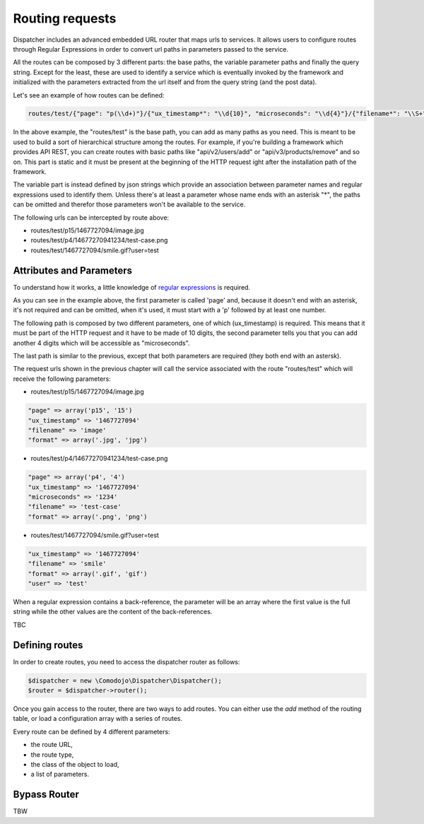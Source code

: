 Routing requests
================

.. _regular expressions: https://en.wikipedia.org/wiki/Regular_expression

Dispatcher includes an advanced embedded URL router that maps urls to services. It allows users to configure routes through Regular Expressions in order to convert url paths in parameters passed to the service.

All the routes can be composed by 3 different parts: the base paths, the variable parameter paths and finally the query string. Except for the least, these are used to identify a service which is eventually invoked by the framework and initialized with the parameters extracted from the url itself and from the query string (and the post data).

Let's see an example of how routes can be defined:

.. code-block:: javascript

    routes/test/{"page": "p(\\d+)"}/{"ux_timestamp*": "\\d{10}", "microseconds": "\\d{4}"}/{"filename*": "\\S+", "format*": "\\.(jpg|gif|jpeg|png)"}

In the above example, the "routes/test" is the base path, you can add as many paths as you need. This is meant to be used to build a sort of hierarchical structure among the routes. For example, if you're building a framework which provides API REST, you can create routes with basic paths like "api/v2/users/add" or "api/v3/products/remove" and so on. This part is static and it must be present at the beginning of the HTTP request ight after the installation path of the framework.

The variable part is instead defined by json strings which provide an association between parameter names and regular expressions used to identify them. Unless there's at least a parameter whose name ends with an asterisk "*", the paths can be omitted and therefor those parameters won't be available to the service.

The following urls can be intercepted by route above:

- routes/test/p15/1467727094/image.jpg
- routes/test/p4/14677270941234/test-case.png
- routes/test/1467727094/smile.gif?user=test

Attributes and Parameters
*************************

To understand how it works, a little knowledge of `regular expressions`_ is required.

As you can see in the example above, the first parameter is called 'page' and, because it doesn't end with an asterisk, it's not required and can be omitted, when it's used, it must start with a 'p' followed by at least one number.

The following path is composed by two different parameters, one of which (ux_timestamp) is required. This means that it must be part of the HTTP request and it have to be made of 10 digits, the second parameter tells you that you can add another 4 digits which will be accessible as "microseconds".

The last path is similar to the previous, except that both parameters are required (they both end with an astersk).

The request urls shown in the previous chapter will call the service associated with the route "routes/test" which will receive the following parameters:

- routes/test/p15/1467727094/image.jpg

.. code-block:: php

    "page" => array('p15', '15')
    "ux_timestamp" => '1467727094'
    "filename" => 'image'
    "format" => array('.jpg', 'jpg')

- routes/test/p4/14677270941234/test-case.png

.. code-block:: php

    "page" => array('p4', '4')
    "ux_timestamp" => '1467727094'
    "microseconds" => '1234'
    "filename" => 'test-case'
    "format" => array('.png', 'png')

- routes/test/1467727094/smile.gif?user=test

.. code-block:: php

    "ux_timestamp" => '1467727094'
    "filename" => 'smile'
    "format" => array('.gif', 'gif')
    "user" => 'test'

When a regular expression contains a back-reference, the parameter will be an array where the first value is the full string while the other values are the content of the back-references.

TBC

Defining routes
***************

In order to create routes, you need to access the dispatcher router as follows:

.. code-block:: php

    $dispatcher = new \Comodojo\Dispatcher\Dispatcher();
    $router = $dispatcher->router();

Once you gain access to the router, there are two ways to add routes. You can either use the *add* method of the routing table, or load a configuration array with a series of routes.

Every route can be defined by 4 different parameters:

- the route URL,
- the route type,
- the class of the object to load,
- a list of parameters.


Bypass Router
*************

TBW
